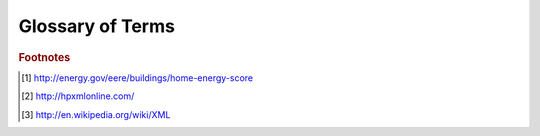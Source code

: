 Glossary of Terms
#################

.. glossary::

   ACH50
      Air changes per hour at 50 Pascals pressure.
   
   API
      Application Programming Interface. An API is a documented way for 
      different software to interact with each other. In the context of this
      document, the API referred to specifically is the :term:`HEScore` API. 
      Specific documentation is available on the 
      `LBNL website <https://developers.buildingsapi.lbl.gov/hescore>`_.
   
   CFM50
      Cubic feet per minute at 50 Pascals pressure.
   
   HEScore
      Home Energy Scoring Tool. The Home Energy Score is similar to a vehicle's 
      mile-per-gallon rating. The Home Energy Score allows homeowners to 
      compare the energy performance of their homes to other homes nationwide. 
      It also provides homeowners with suggestions for improving their homes' 
      efficiency. The process starts with a Home Energy Score Qualified Assessor 
      collecting energy information during a brief home walk-through. Using the 
      Home Energy Scoring Tool, developed by the Lawrence Berkeley National 
      Laboratory, the Qualified Assessor then scores the home on a scale of 
      1 to 10. A score of 10 indicates that the home has excellent energy 
      performance. A score of 1 indicates the home needs extensive energy 
      improvements. In addition to providing the Score, the Qualified Assessor 
      provides the homeowner with a list of recommended energy improvements and 
      the associated cost savings estimates. [#f3]_

   HPXML
      Home Performance :term:`XML`. BPI-2100 is designed to facilitate communication 
      and the exchange of information and data 
      among all actors in the home performance industry by providing an extensible mark-up 
      language (XML) standard for transferring information related to whole-house energy efficiency 
      upgrades. The standard is informally known as Home Performance XML, or HPXML. 
      BPI-2100 is a companion standard to BPI-2200 (Standard for Home Performance-Related Data 
      Collection). Each of the data elements defined in BPI-2200 can be transferred via HPXML. [#f2]_
      
   XML
      eXtensible Markup Language. XML is a markup language that defines a set of 
      rules for encoding documents in a format that is both human-readable and 
      machine-readable. It is defined in the XML 1.0 Specification produced by 
      the W3C, and several other related specifications, all free open 
      standards. [#f1]_

      

.. rubric:: Footnotes

.. [#f3] http://energy.gov/eere/buildings/home-energy-score
.. [#f2] http://hpxmlonline.com/
.. [#f1] http://en.wikipedia.org/wiki/XML